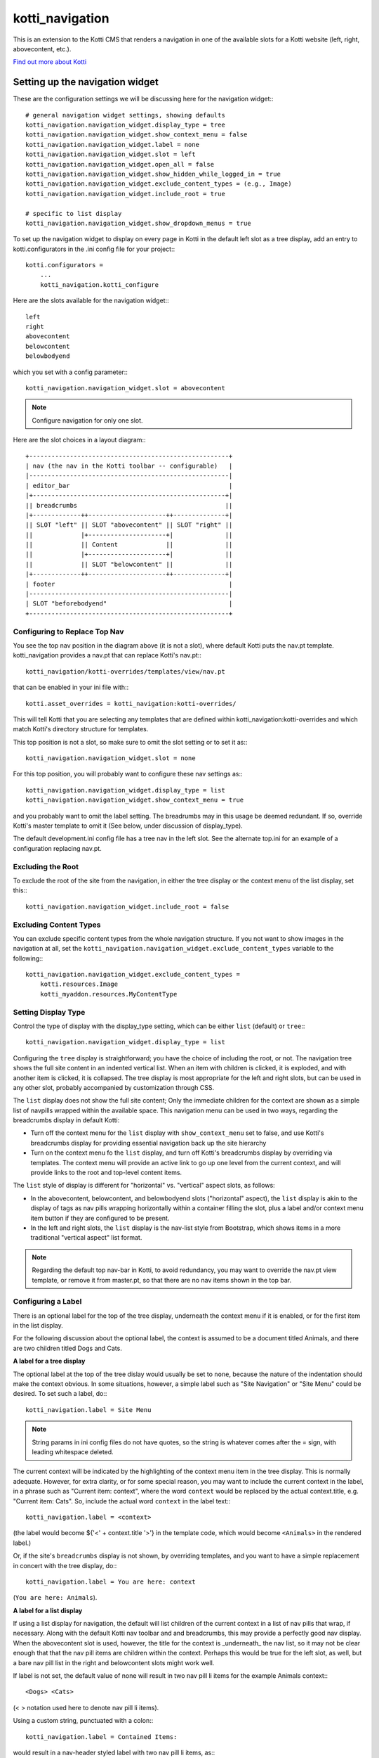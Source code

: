 ================
kotti_navigation
================

This is an extension to the Kotti CMS that renders a navigation in one of the
available slots for a Kotti website (left, right, abovecontent, etc.).

`Find out more about Kotti`_

Setting up the navigation widget
================================

These are the configuration settings we will be discussing here for the
navigation widget:::

    # general navigation widget settings, showing defaults
    kotti_navigation.navigation_widget.display_type = tree
    kotti_navigation.navigation_widget.show_context_menu = false
    kotti_navigation.navigation_widget.label = none
    kotti_navigation.navigation_widget.slot = left
    kotti_navigation.navigation_widget.open_all = false
    kotti_navigation.navigation_widget.show_hidden_while_logged_in = true
    kotti_navigation.navigation_widget.exclude_content_types = (e.g., Image)
    kotti_navigation.navigation_widget.include_root = true
     
    # specific to list display
    kotti_navigation.navigation_widget.show_dropdown_menus = true

To set up the navigation widget to display on every page in Kotti in the
default left slot as a tree display, add an entry to kotti.configurators
in the .ini config file for your project:::

    kotti.configurators =
        ...
        kotti_navigation.kotti_configure

Here are the slots available for the navigation widget:::

    left
    right
    abovecontent
    belowcontent
    belowbodyend

which you set with a config parameter:::

    kotti_navigation.navigation_widget.slot = abovecontent

.. Note:: Configure navigation for only one slot.

Here are the slot choices in a layout diagram:::

    +------------------------------------------------------+
    | nav (the nav in the Kotti toolbar -- configurable)   |
    |------------------------------------------------------|
    | editor_bar                                           |
    |+----------------------------------------------------+|
    || breadcrumbs                                        ||
    |+-------------++---------------------++--------------+|
    || SLOT "left" || SLOT "abovecontent" || SLOT "right" ||
    ||             |+---------------------+|              ||
    ||             || Content             ||              ||
    ||             |+---------------------+|              ||
    ||             || SLOT "belowcontent" ||              ||
    |+-------------++---------------------++--------------+|
    | footer                                               |
    |------------------------------------------------------|
    | SLOT "beforebodyend"                                 |
    +------------------------------------------------------+

Configuring to Replace Top Nav
------------------------------

You see the top nav position in the diagram above (it is not a slot), where
default Kotti puts the nav.pt template. kotti_navigation provides a nav.pt
that can replace Kotti's nav.pt:::

    kotti_navigation/kotti-overrides/templates/view/nav.pt

that can be enabled in your ini file with:::

    kotti.asset_overrides = kotti_navigation:kotti-overrides/

This will tell Kotti that you are selecting any templates that are defined
within kotti_navigation:kotti-overrides and which match Kotti's directory
structure for templates. 

This top position is not a slot, so make sure to omit the slot setting or to
set it as:::

    kotti_navigation.navigation_widget.slot = none

For this top position, you will probably want to configure these nav settings
as:::

    kotti_navigation.navigation_widget.display_type = list
    kotti_navigation.navigation_widget.show_context_menu = true

and you probably want to omit the label setting. The breadrumbs may in this
usage be deemed redundant. If so, override Kotti's master template to omit it
(See below, under discussion of display_type).

The default development.ini config file has a tree nav in the left slot. See
the alternate top.ini for an example of a configuration replacing nav.pt.

Excluding the Root
------------------

To exclude the root of the site from the navigation, in either the tree
display or the context menu of the list display, set this:::

    kotti_navigation.navigation_widget.include_root = false

Excluding Content Types
-----------------------

You can exclude specific content types from the whole navigation
structure. If you not want to show images in the navigation at all,
set the ``kotti_navigation.navigation_widget.exclude_content_types`` 
variable to the following:::

    kotti_navigation.navigation_widget.exclude_content_types = 
        kotti.resources.Image
        kotti_myaddon.resources.MyContentType

Setting Display Type
--------------------

Control the type of display with the display_type setting, which can be either
``list`` (default) or ``tree``:::

    kotti_navigation.navigation_widget.display_type = list

Configuring the ``tree`` display is straightforward; you have the choice of
including the root, or not. The navigation tree shows the full site content in
an indented vertical list. When an item with children is clicked, it is
exploded, and with another item is clicked, it is collapsed. The tree display
is most appropriate for the left and right slots, but can be used in any other
slot, probably accompanied by customization through CSS.

The ``list`` display does not show the full site content; Only the
immediate children for the context are shown as a simple list of
navpills wrapped within the available space. This navigation menu can be used
in two ways, regarding the breadcrumbs display in default Kotti:

* Turn off the context menu for the ``list`` display with ``show_context_menu``
  set to false, and use Kotti's breadcrumbs display for providing essential
  navigation back up the site hierarchy
* Turn on the context menu fo the ``list`` display, and turn off Kotti's
  breadcrumbs display by overriding via templates. The context menu will
  provide an active link to go up one level from the current context, and will
  provide links to the root and top-level content items.

The ``list`` style of display is different for "horizontal" vs. "vertical"
aspect slots, as follows:

* In the abovecontent, belowcontent, and belowbodyend slots ("horizontal"
  aspect), the ``list`` display is akin to the display of tags as nav pills
  wrapping horizontally within a container filling the slot, plus a label
  and/or context menu item button if they are configured to be present.
* In the left and right slots, the ``list`` display is the nav-list style from
  Bootstrap, which shows items in a more traditional "vertical aspect" list
  format.

.. Note:: Regarding the default top nav-bar in Kotti, to avoid redundancy, you
          may want to override the nav.pt view template, or remove it from
          master.pt, so that there are no nav items shown in the top bar.

Configuring a Label
-------------------

There is an optional label for the top of the tree display, underneath the
context menu if it is enabled, or for the first item in the list display.

For the following discussion about the optional label, the context is assumed
to be a document titled Animals, and there are two children titled Dogs and
Cats.

**A label for a tree display**

The optional label at the top of the tree dislay would usually be set to
``none``, because the nature of the indentation should make the context
obvious. In some situations, however, a simple label such as "Site Navigation"
or "Site Menu" could be desired. To set such a label, do:::

    kotti_navigation.label = Site Menu

.. Note:: String params in ini config files do not have quotes, so the string
          is whatever comes after the = sign, with leading whitespace deleted.

The current context will be indicated by the highlighting of the context menu
item in the tree display. This is normally adequate. However, for extra
clarity, or for some special reason, you may want to include the current
context in the label, in a phrase such as "Current item: context", where the
word ``context`` would be replaced by the actual context.title, e.g.  "Current
item: Cats". So, include the actual word ``context`` in the label text:::

    kotti_navigation.label = <context>

(the label would become ${'<' + context.title '>'} in the template code, which
would become ``<Animals>`` in the rendered label.)

Or, if the site's ``breadcrumbs`` display is not shown, by overriding
templates, and you want to have a simple replacement in concert with the tree
display, do:::

    kotti_navigation.label = You are here: context

(``You are here: Animals``).

**A label for a list display**

If using a list display for navigation, the default will list children of the
current context in a list of nav pills that wrap, if necessary. Along with the
default Kotti nav toolbar and and breadcrumbs, this may provide a perfectly
good nav display.  When the abovecontent slot is used, however, the title for
the context is _underneath_ the nav list, so it may not be clear enough that
that the nav pill items are children within the context.  Perhaps this would
be true for the left slot, as well, but a bare nav pill list in the right and
belowcontent slots might work well.

If label is not set, the default value of none will result in two nav pill li
items for the example Animals context:::

    <Dogs> <Cats>
    
(< > notation used here to denote nav pill li items).

Using a custom string, punctuated with a colon:::

    kotti_navigation.label = Contained Items:

would result in a nav-header styled label with two nav pill li items, as:::

    Contained items: <Dogs> <Cats>

or, perhaps with some other punctuation:::

    kotti_navigation.label = Contents >>

etc.

As described above, set label to a string using the word ``context`` anywhere
in the string as a placeholder for context.title.

    kotti_navigation.label = context

The result would be a label for Animals and two nav pill li items, as:::

    Animals <Dogs> <Cats>

With any punctuation or additional text of any sort along with context in the
label, as with:::

    label = context:

becomes:::

    Animals: <Dogs> <Cats>

If a phrase is used, take care to word appropriately, perhaps aided by use of
quotes or another indicator for context, such as (), [], etc.:::

    kotti_navigation.label = Items in [context] are:::

would result in:::

    Items in [Animals] are: <Dogs> <Cats>

and:::

    kotti_navigation.label = "context" contains:

would result in:::

    "Animals" contains: <Dogs> <Cats>

etc.

Configuring for Use with a Menu System
--------------------------------------

To open the whole navigation all the time, set the ``open_all`` variable. This
is useful if you plan to set up a popup menu via css or javascript:::

    kotti_navigation.navigation_widget.open_all = false

You will want to set display_type to ``tree``, because the ``list``
shows, by design, only the children of the current context. The ``tree``
display, when open_all is true, will produce items for each node in the full
tree.

.. _Find out more about Kotti: http://pypi.python.org/pypi/Kotti

